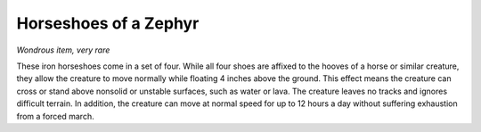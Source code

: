 
.. _srd:horseshoes-of-a-zephyr:

Horseshoes of a Zephyr
------------------------------------------------------


*Wondrous item, very rare*

These iron horseshoes come in a set of four. While all four shoes are
affixed to the hooves of a horse or similar creature, they allow the
creature to move normally while floating 4 inches above the ground. This
effect means the creature can cross or stand above nonsolid or unstable
surfaces, such as water or lava. The creature leaves no tracks and
ignores difficult terrain. In addition, the creature can move
at normal speed for up to 12 hours a day without suffering exhaustion
from a forced march.

